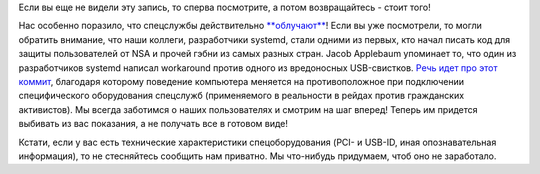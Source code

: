.. title: To Serve and Protect!
.. slug: serve-and-protect
.. date: 2014-01-02 19:57:54
.. tags: security, nsa, systemd
.. category:
.. link:
.. description:
.. type: text
.. author: Peter Lemenkov

Если вы еще не видели эту запись, то сперва посмотрите, а потом возвращайтесь -
стоит того!

.. youtube:: vtQ7LNeC8Cs
   :align: center

Нас особенно поразило, что спецслужбы действительно `**облучают**
<https://lurkmore.to/Психотронное_оружие>`_!  Если вы уже посмотрели, то могли
обратить внимание, что наши коллеги, разработчики systemd, стали одними из
первых, кто начал писать код для защиты пользователей от NSA и прочей гэбни из
самых разных стран. Jacob Applebaum упоминает то, что один из разработчиков
systemd написал workaround против одного из вредоносных USB-свистков. `Речь
идет про этот коммит <https://github.com/systemd/systemd/commit/7212a8a>`__,
благодаря которому поведение компьютера меняется на противоположное при
подключении специфического оборудования спецслужб (применяемого в реальности в
рейдах против гражданских активистов). Мы всегда заботимся о наших
пользователях и смотрим на шаг вперед!  Теперь им придется выбивать из вас
показания, а не получать все в готовом виде!

Кстати, если у вас есть технические характеристики спецоборудования
(PCI- и USB-ID, иная опознавательная информация), то не стесняйтесь
сообщить нам приватно. Мы что-нибудь придумаем, чтоб оно не заработало.
